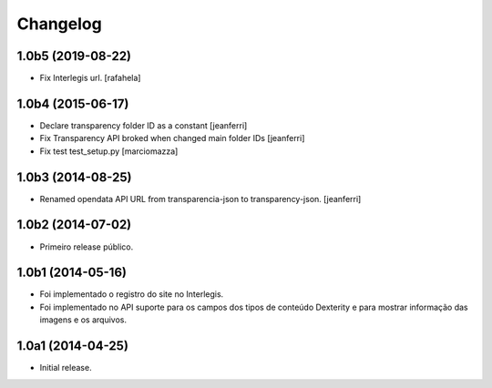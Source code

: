 Changelog
=========

1.0b5 (2019-08-22)
------------------

- Fix Interlegis url.
  [rafahela]


1.0b4 (2015-06-17)
------------------

- Declare transparency folder ID as a constant
  [jeanferri]

- Fix Transparency API broked when changed main folder IDs
  [jeanferri]

- Fix test test_setup.py
  [marciomazza]


1.0b3 (2014-08-25)
------------------

- Renamed opendata API URL from transparencia-json to transparency-json.
  [jeanferri]


1.0b2 (2014-07-02)
------------------

- Primeiro release público.


1.0b1 (2014-05-16)
------------------

- Foi implementado o registro do site no Interlegis.

- Foi implementado no API suporte para os campos dos tipos de conteúdo
  Dexterity e para mostrar informação das imagens e os arquivos.


1.0a1 (2014-04-25)
------------------

- Initial release.
